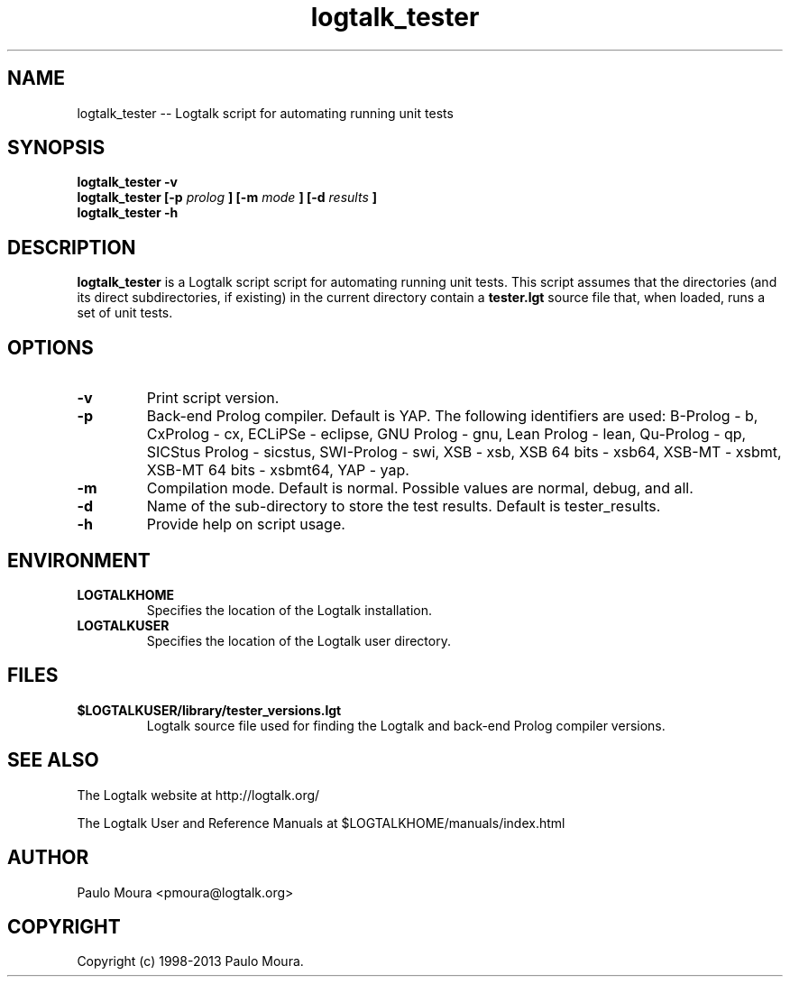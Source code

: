 .TH logtalk_tester 1 "January 2, 2013" "Logtalk 3.00.0" "Logtalk Documentation"

.SH NAME
logtalk_tester \-- Logtalk script for automating running unit tests

.SH SYNOPSIS
.B logtalk_tester -v
.br
.B logtalk_tester [-p 
.I prolog
.B ] [-m 
.I mode
.B ] [-d 
.I results
.B ]
.br
.B logtalk_tester -h

.SH DESCRIPTION
\f3logtalk_tester\f1 is a Logtalk script script for automating running unit tests. This script assumes that the directories (and its direct subdirectories, if existing) in the current directory contain a \f3tester.lgt\f1 source file that, when loaded, runs a set of unit tests. 

.SH OPTIONS
.TP
.BI \-v
Print script version.
.TP
.BI \-p
Back-end Prolog compiler. Default is YAP. The following identifiers are used: B-Prolog - b, CxProlog - cx, ECLiPSe - eclipse, GNU Prolog - gnu, Lean Prolog - lean, Qu-Prolog - qp, SICStus Prolog - sicstus, SWI-Prolog - swi, XSB - xsb, XSB 64 bits - xsb64, XSB-MT - xsbmt, XSB-MT 64 bits - xsbmt64, YAP - yap.
.TP
.BI \-m
Compilation mode. Default is normal. Possible values are normal, debug, and all.
.TP
.BI \-d
Name of the sub-directory to store the test results. Default is tester_results.
.TP
.BI \-h
Provide help on script usage.

.SH ENVIRONMENT
.TP
.B LOGTALKHOME
Specifies the location of the Logtalk installation.
.TP
.B LOGTALKUSER
Specifies the location of the Logtalk user directory.

.SH FILES
.TP
.BI $LOGTALKUSER/library/tester_versions.lgt
Logtalk source file used for finding the Logtalk and back-end Prolog compiler versions.

.SH "SEE ALSO"
The Logtalk website at http://logtalk.org/
.PP
The Logtalk User and Reference Manuals at $LOGTALKHOME/manuals/index.html

.SH AUTHOR
Paulo Moura <pmoura@logtalk.org>

.SH COPYRIGHT
Copyright (c) 1998-2013 Paulo Moura.
